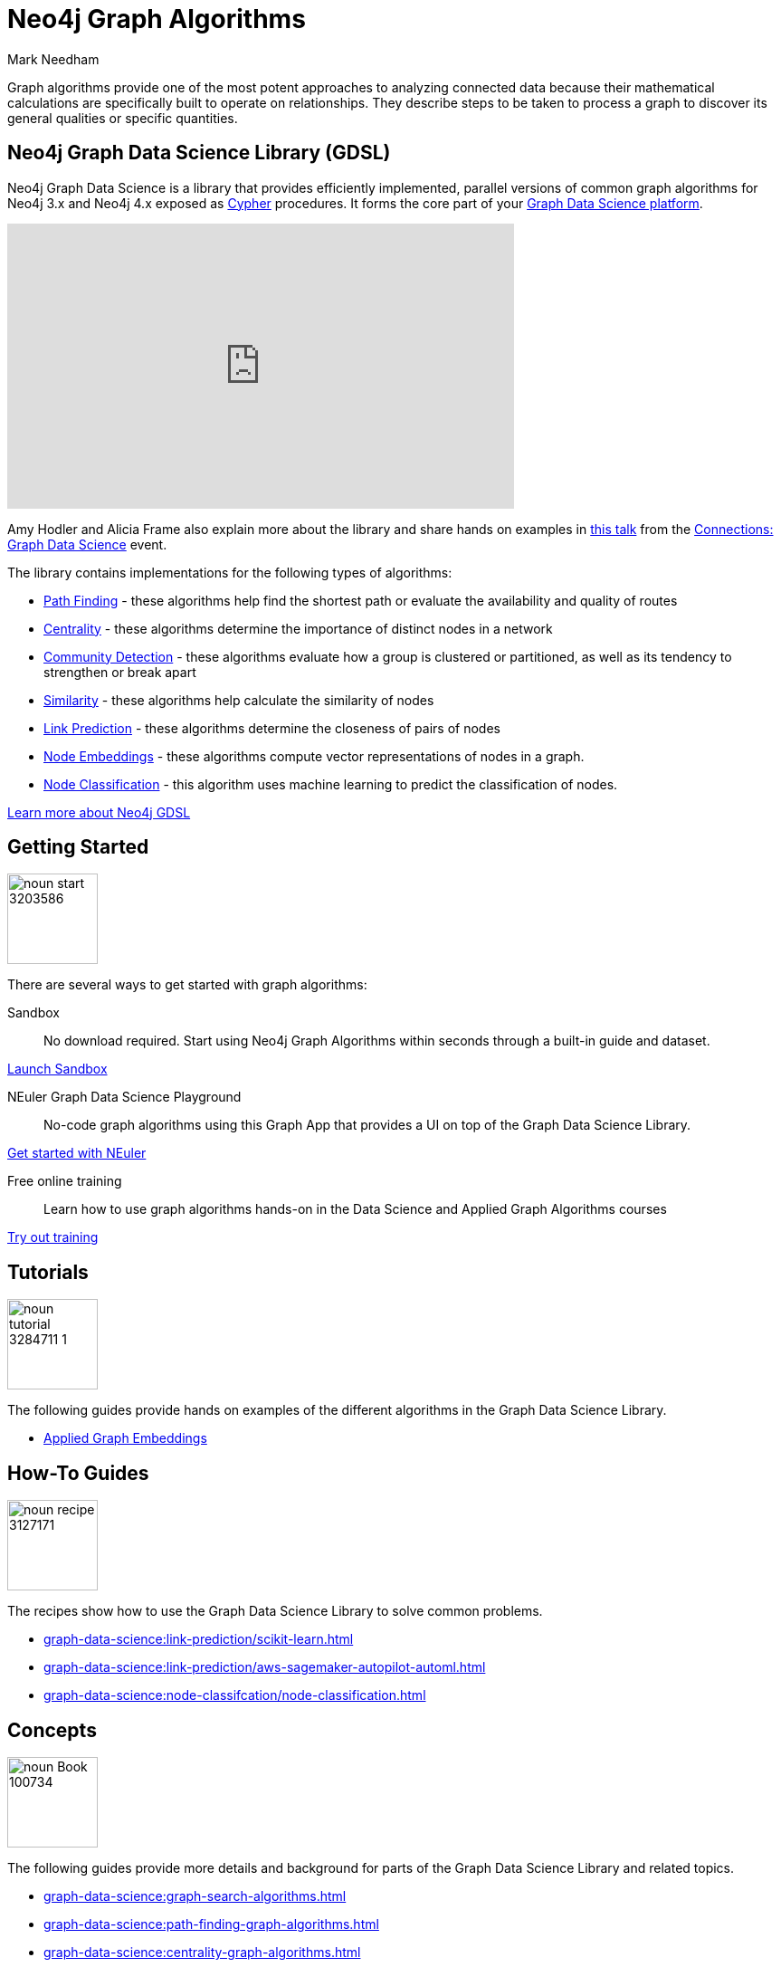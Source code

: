 = Neo4j Graph Algorithms
:level: Intermediate
:page-level: Intermediate
:author: Mark Needham
:category: graph-data-science
:tags: graph-platform, graph-data-science, labs, book, resources, path-finding, centrality, community-detection, similarity, link-prediction
:page-aliases: ROOT:graph-algorithms.adoc

[#graph-algorithms]
Graph algorithms provide one of the most potent approaches to analyzing connected data because their mathematical calculations are specifically built to operate on relationships.
They describe steps to be taken to process a graph to discover its general qualities or specific quantities.

[#neo4j-algorithms-library]
== Neo4j Graph Data Science Library (GDSL)

Neo4j Graph Data Science is a library that provides efficiently implemented, parallel versions of common graph algorithms for Neo4j 3.x and Neo4j 4.x exposed as link:/developer/cypher/[Cypher] procedures.
It forms the core part of your link:/developer/graph-data-science[Graph Data Science platform^].

++++
<iframe width="560" height="315" src="https://www.youtube.com/embed/nzBg23aTCAE" frameborder="0" allow="accelerometer; autoplay; encrypted-media; gyroscope; picture-in-picture" allowfullscreen></iframe>
++++

Amy Hodler and Alicia Frame also explain more about the library and share hands on examples in https://www.youtube.com/watch?v=ziG_oPnxB20[this talk^] from the link:/connections/graph-data-science/[Connections: Graph Data Science^] event.

The library contains implementations for the following types of algorithms:

* link:/docs/graph-data-science/current/algorithms/pathfinding/[Path Finding^] - these algorithms help find the shortest path or evaluate the availability and quality of routes

* link:/docs/graph-data-science/current/algorithms/centrality/[Centrality^] - these algorithms determine the importance of distinct nodes in a network

* link:/docs/graph-data-science/current/algorithms/community/[Community Detection^] - these algorithms evaluate how a group is clustered or partitioned, as well as its tendency to strengthen or break apart

* link:/docs/graph-data-science/current/algorithms/similarity/[Similarity^] - these algorithms help calculate the similarity of nodes

* link:/docs/graph-data-science/current/algorithms/linkprediction/[Link Prediction^] - these algorithms determine the closeness of pairs of nodes

* link:/docs/graph-data-science/current/algorithms/node-embeddings/[Node Embeddings^] - these algorithms compute vector representations of nodes in a graph.

* link:/docs/graph-data-science/current/algorithms/node-classification/[Node Classification^] - this algorithm uses machine learning to predict the classification of nodes.

link:/graph-data-science-library[Learn more about Neo4j GDSL^, role="medium button"]

[#start-graph-algorithms]
== Getting Started

image:https://dist.neo4j.com/wp-content/uploads/20200727025317/noun_start_3203586.png[float="right", width="100px"]

There are several ways to get started with graph algorithms:

Sandbox :: No download required. Start using Neo4j Graph Algorithms within seconds through a built-in guide and dataset.

link:/sandbox/?ref=developer-graph-algo[Launch Sandbox^, role="medium button"]

NEuler Graph Data Science Playground :: No-code graph algorithms using this Graph App that provides a UI on top of the Graph Data Science Library.

link:/developer/neuler-no-code-graph-algorithms[Get started with NEuler, role="medium button"]

Free online training :: Learn how to use graph algorithms hands-on in the Data Science and Applied Graph Algorithms courses

link:/graphacademy/online-training/[Try out training^, role="medium button"]

[#tutorials]
== Tutorials

image:https://dist.neo4j.com/wp-content/uploads/20200727025435/noun_tutorial_3284711-1.png[float="right", width="100px"]

The following guides provide hands on examples of the different algorithms in the Graph Data Science Library.

* xref:graph-data-science:applied-graph-embeddings.adoc[Applied Graph Embeddings]

[#how-to-guides]
== How-To Guides

image:noun_recipe_3127171.png[float="right", width="100px"]

The recipes show how to use the Graph Data Science Library to solve common problems.

* xref:graph-data-science:link-prediction/scikit-learn.adoc[]
* xref:graph-data-science:link-prediction/aws-sagemaker-autopilot-automl.adoc[]
* xref:graph-data-science:node-classifcation/node-classification.adoc[]


[#explanation]
== Concepts

image:https://dist.neo4j.com/wp-content/uploads/20200721070004/noun_Book_100734.png[float="right", width="100px"]

The following guides provide more details and background for parts of the Graph Data Science Library and related topics.

* xref:graph-data-science:graph-search-algorithms.adoc[]
* xref:graph-data-science:path-finding-graph-algorithms.adoc[]
* xref:graph-data-science:centrality-graph-algorithms.adoc[]
* xref:graph-data-science:community-detection-graph-algorithms.adoc[]
* xref:graph-data-science:graph-embeddings.adoc[]
* xref:graph-data-science:link-prediction/index.adoc[]
* xref:graph-data-science:connected-feature-extraction.adoc[]


[#graph-algorithms-resources]
== Additional Resources

The following are useful resources once you've got a bit of experience with Graph Data Science.

* link:/blog/top-13-resources-graph-theory-algorithms/[Blog: Top 13 Resources for Understanding Graph Theory & Algorithms^]
* https://medium.com/neo4j/tagged/data-science[Neo4j Analytics Category on Medium^]
* https://bratanic-tomaz.medium.com/[Tomaz Bratanic's Graph Data Science articles^]

++++
<style>
* {
  box-sizing: border-box;
}

.column-card {
  float: left;
  width: 20%;
  padding: 0 10px;
}

.column-card-4 {
  float: left;
  width: 25%;
  padding: 0 10px;
}

/* Remove extra left and right margins, due to padding in columns */
.row-card {margin: 0 -5px;}

/* Clear floats after the columns */
.row-card:after {
  content: "";
  display: table;
  clear: both;
}

/* Style the counter cards */
.card {
  box-shadow: 0 4px 8px 0 rgba(0, 0, 0, 0.2); /* this adds the "card" effect */

  text-align: center;
  height: 200px;
}

.card-inner {
  background-repeat:no-repeat;
  height: 150px;
  padding: 16px;
}

.card-inner img {
  max-height: 120px;
}

.card-below {
    height: 50px;
    background-color: #efefef;
    flex-direction: column;
    display: flex;
    justify-content: center;
    padding: 2px;
    width: 100%;
}

/* Responsive columns - one column layout (vertical) on small screens */
@media screen and (max-width: 600px) {
  .column-card, .column-card-4 {
    width: 100%;
    display: block;
    margin-bottom: 20px;
  }
}
</style>
++++
